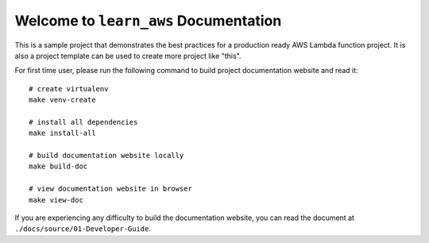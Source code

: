 Welcome to ``learn_aws`` Documentation
==============================================================================
This is a sample project that demonstrates the best practices for a production ready AWS Lambda function project. It is also a project template can be used to create more project like "this".

For first time user, please run the following command to build project documentation website and read it::

    # create virtualenv
    make venv-create

    # install all dependencies
    make install-all

    # build documentation website locally
    make build-doc

    # view documentation website in browser
    make view-doc

If you are experiencing any difficulty to build the documentation website, you can read the document at ``./docs/source/01-Developer-Guide``.
